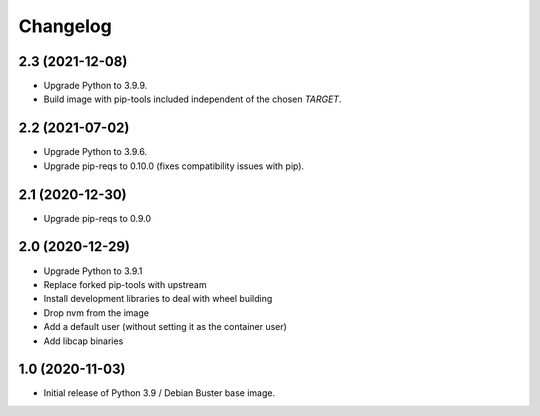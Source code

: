 Changelog
=========

2.3 (2021-12-08)
----------------

* Upgrade Python to 3.9.9.
* Build image with pip-tools included independent of the chosen `TARGET`.


2.2 (2021-07-02)
----------------

* Upgrade Python to 3.9.6.
* Upgrade pip-reqs to 0.10.0 (fixes compatibility issues with pip).


2.1 (2020-12-30)
----------------

* Upgrade pip-reqs to 0.9.0


2.0 (2020-12-29)
----------------

* Upgrade Python to 3.9.1
* Replace forked pip-tools with upstream
* Install development libraries to deal with wheel building
* Drop nvm from the image
* Add a default user (without setting it as the container user)
* Add libcap binaries


1.0 (2020-11-03)
----------------

* Initial release of Python 3.9 / Debian Buster base image.
